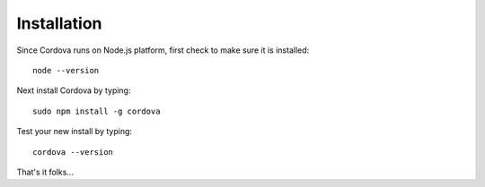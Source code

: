Installation
============

Since Cordova runs on Node.js platform, first check to make sure it is
installed::

    node --version

Next install Cordova by typing::

    sudo npm install -g cordova

Test your new install by typing::

    cordova --version

That's it folks...
